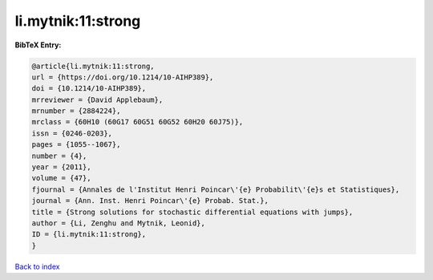 li.mytnik:11:strong
===================

.. :cite:t:`li.mytnik:11:strong`

.. bibliography:: ../../All.bib

**BibTeX Entry:**

.. code-block:: bibtex

   @article{li.mytnik:11:strong,
   url = {https://doi.org/10.1214/10-AIHP389},
   doi = {10.1214/10-AIHP389},
   mrreviewer = {David Applebaum},
   mrnumber = {2884224},
   mrclass = {60H10 (60G17 60G51 60G52 60H20 60J75)},
   issn = {0246-0203},
   pages = {1055--1067},
   number = {4},
   year = {2011},
   volume = {47},
   fjournal = {Annales de l'Institut Henri Poincar\'{e} Probabilit\'{e}s et Statistiques},
   journal = {Ann. Inst. Henri Poincar\'{e} Probab. Stat.},
   title = {Strong solutions for stochastic differential equations with jumps},
   author = {Li, Zenghu and Mytnik, Leonid},
   ID = {li.mytnik:11:strong},
   }

`Back to index <../index>`_
